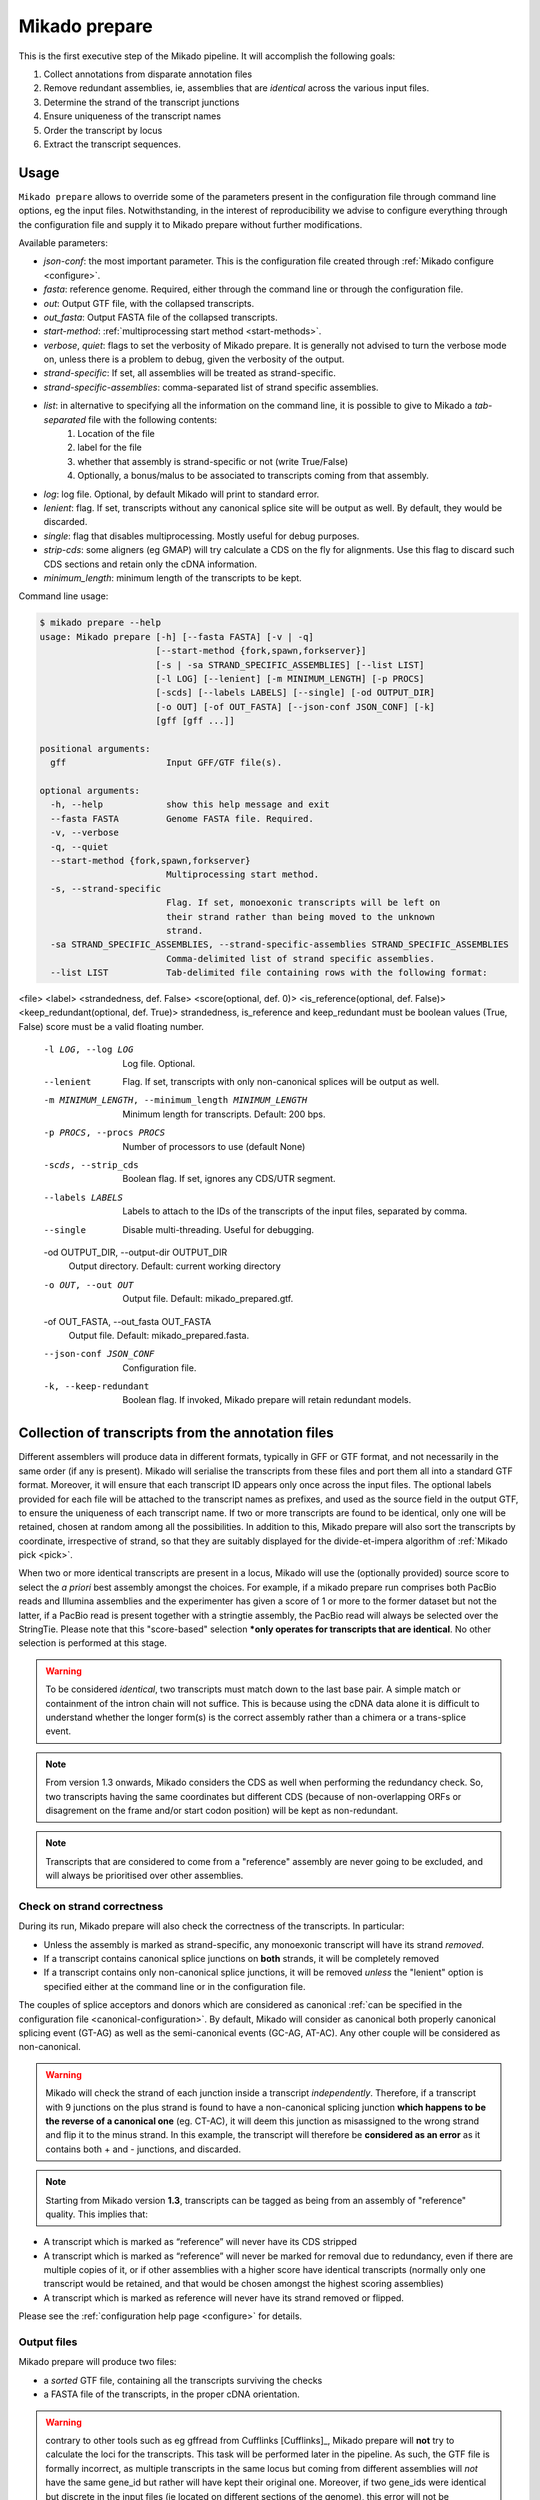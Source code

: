 .. _prepare:

Mikado prepare
==============

This is the first executive step of the Mikado pipeline. It will accomplish the following goals:

#. Collect annotations from disparate annotation files
#. Remove redundant assemblies, ie, assemblies that are *identical* across the various input files.
#. Determine the strand of the transcript junctions
#. Ensure uniqueness of the transcript names
#. Order the transcript by locus
#. Extract the transcript sequences.

Usage
~~~~~

``Mikado prepare`` allows to override some of the parameters present in the configuration file through command line options, eg the input files. Notwithstanding, in the interest of reproducibility we advise to configure everything through the configuration file and supply it to Mikado prepare without further modifications.

Available parameters:

* *json-conf*: the most important parameter. This is the configuration file created through :ref:`Mikado configure <configure>`.
* *fasta*: reference genome. Required, either through the command line or through the configuration file.
* *out*: Output GTF file, with the collapsed transcripts.
* *out_fasta*: Output FASTA file of the collapsed transcripts.
* *start-method*: :ref:`multiprocessing start method <start-methods>`.
* *verbose*, *quiet*: flags to set the verbosity of Mikado prepare. It is generally not advised to turn the verbose mode on, unless there is a problem to debug, given the verbosity of the output.
* *strand-specific*: If set, all assemblies will be treated as strand-specific.
* *strand-specific-assemblies*: comma-separated list of strand specific assemblies.
* *list*: in alternative to specifying all the information on the command line, it is possible to give to Mikado a *tab-separated* file with the following contents:
   #. Location of the file
   #. label for the file
   #. whether that assembly is strand-specific or not (write True/False)
   #. Optionally, a bonus/malus to be associated to transcripts coming from that assembly.
* *log*: log file. Optional, by default Mikado will print to standard error.
* *lenient*: flag. If set, transcripts without any canonical splice site will be output as well. By default, they would be discarded.
* *single*: flag that disables multiprocessing. Mostly useful for debug purposes.
* *strip-cds*: some aligners (eg GMAP) will try calculate a CDS on the fly for alignments. Use this flag to discard such CDS sections and retain only the cDNA information.
* *minimum_length*: minimum length of the transcripts to be kept.

Command line usage:

.. code-block:: bash

    $ mikado prepare --help
    usage: Mikado prepare [-h] [--fasta FASTA] [-v | -q]
                          [--start-method {fork,spawn,forkserver}]
                          [-s | -sa STRAND_SPECIFIC_ASSEMBLIES] [--list LIST]
                          [-l LOG] [--lenient] [-m MINIMUM_LENGTH] [-p PROCS]
                          [-scds] [--labels LABELS] [--single] [-od OUTPUT_DIR]
                          [-o OUT] [-of OUT_FASTA] [--json-conf JSON_CONF] [-k]
                          [gff [gff ...]]
    
    positional arguments:
      gff                   Input GFF/GTF file(s).
    
    optional arguments:
      -h, --help            show this help message and exit
      --fasta FASTA         Genome FASTA file. Required.
      -v, --verbose
      -q, --quiet
      --start-method {fork,spawn,forkserver}
                            Multiprocessing start method.
      -s, --strand-specific
                            Flag. If set, monoexonic transcripts will be left on
                            their strand rather than being moved to the unknown
                            strand.
      -sa STRAND_SPECIFIC_ASSEMBLIES, --strand-specific-assemblies STRAND_SPECIFIC_ASSEMBLIES
                            Comma-delimited list of strand specific assemblies.
      --list LIST           Tab-delimited file containing rows with the following format:
<file>  <label> <strandedness, def. False> <score(optional, def. 0)> <is_reference(optional, def. False)> <keep_redundant(optional, def. True)>
strandedness, is_reference and keep_redundant must be boolean values (True, False)
score must be a valid floating number.
      -l LOG, --log LOG     Log file. Optional.
      --lenient             Flag. If set, transcripts with only non-canonical
                            splices will be output as well.
      -m MINIMUM_LENGTH, --minimum_length MINIMUM_LENGTH
                            Minimum length for transcripts. Default: 200 bps.
      -p PROCS, --procs PROCS
                            Number of processors to use (default None)
      -scds, --strip_cds    Boolean flag. If set, ignores any CDS/UTR segment.
      --labels LABELS       Labels to attach to the IDs of the transcripts of the
                            input files, separated by comma.
      --single              Disable multi-threading. Useful for debugging.
      -od OUTPUT_DIR, --output-dir OUTPUT_DIR
                            Output directory. Default: current working directory
      -o OUT, --out OUT     Output file. Default: mikado_prepared.gtf.
      -of OUT_FASTA, --out_fasta OUT_FASTA
                            Output file. Default: mikado_prepared.fasta.
      --json-conf JSON_CONF
                            Configuration file.
      -k, --keep-redundant  Boolean flag. If invoked, Mikado prepare will retain
                            redundant models.


Collection of transcripts from the annotation files
~~~~~~~~~~~~~~~~~~~~~~~~~~~~~~~~~~~~~~~~~~~~~~~~~~~

Different assemblers will produce data in different formats, typically in GFF or GTF format, and not necessarily in the same order (if any is present). Mikado will serialise the transcripts from these files and port them all into a standard GTF format. Moreover, it will ensure that each transcript ID appears only once across the input files. The optional labels provided for each file will be attached to the transcript names as prefixes, and used as the source field in the output GTF, to ensure the uniqueness of each transcript name.
If two or more transcripts are found to be identical, only one will be retained, chosen at random among all the possibilities.
In addition to this, Mikado prepare will also sort the transcripts by coordinate, irrespective of strand, so that they are suitably displayed for the divide-et-impera algorithm of :ref:`Mikado pick <pick>`.

When two or more identical transcripts are present in a locus, Mikado will use the (optionally provided) source score to select the *a priori* best assembly amongst the choices.
For example, if a mikado prepare run comprises both PacBio reads and Illumina assemblies and the experimenter has given a score of 1 or more to the former dataset but not the latter, if a PacBio read is present together with a stringtie assembly, the PacBio read will always be selected over the StringTie.
Please note that this "score-based" selection ***only operates for transcripts that are identical**. No other selection is performed at this stage.

.. warning:: To be considered *identical*, two transcripts must match down to the last base pair. A simple match or containment of the intron chain will not suffice. This is because using the cDNA data alone it is difficult to understand whether the longer form(s) is the correct assembly rather than a chimera or a trans-splice event.
.. note:: From version 1.3 onwards, Mikado considers the CDS as well when performing the redundancy check. So, two transcripts having the same coordinates but different CDS (because of non-overlapping ORFs or disagrement on the frame and/or start codon position) will be kept as non-redundant.
.. note:: Transcripts that are considered to come from a "reference" assembly are never going to be excluded, and will always be prioritised over other assemblies.


Check on strand correctness
---------------------------

During its run, Mikado prepare will also check the correctness of the transcripts. In particular:

* Unless the assembly is marked as strand-specific, any monoexonic transcript will have its strand *removed*.
* If a transcript contains canonical splice junctions on **both** strands, it will be completely removed
* If a transcript contains only non-canonical splice junctions, it will be removed *unless* the "lenient" option is specified either at the command line or in the configuration file.

The couples of splice acceptors and donors which are considered as canonical :ref:`can be specified in the configuration file <canonical-configuration>`. By default, Mikado will consider as canonical both properly canonical splicing event (GT-AG) as well as the semi-canonical events (GC-AG, AT-AC). Any other couple will be considered as non-canonical.

.. warning:: Mikado will check the strand of each junction inside a transcript *independently*. Therefore, if a transcript with 9 junctions on the plus strand is found to have a non-canonical splicing junction **which happens to be the reverse of a canonical one** (eg. CT-AC), it will deem this junction as misassigned to the wrong strand and flip it to the minus strand. In this example, the transcript will therefore be **considered as an error** as it contains both + and - junctions, and discarded.

.. note:: Starting from Mikado version **1.3**, transcripts can be tagged as being from an assembly of "reference" quality. This implies that:

* A transcript which is marked as “reference” will never have its CDS stripped
* A transcript which is marked as “reference” will never be marked for removal due to redundancy, even if there are multiple copies of it, or if other assemblies with a higher score have identical transcripts (normally only one transcript would be retained, and that would be chosen amongst the highest scoring assemblies)
* A transcript which is marked as reference will never have its strand removed or flipped.

Please see the :ref:`configuration help page <configure>` for details.


Output files
------------

Mikado prepare will produce two files:

* a *sorted* GTF file, containing all the transcripts surviving the checks
* a FASTA file of the transcripts, in the proper cDNA orientation.

.. warning:: contrary to other tools such as eg gffread from Cufflinks [Cufflinks]_, Mikado prepare will **not** try to calculate the loci for the transcripts. This task will be performed later in the pipeline. As such, the GTF file is formally incorrect, as multiple transcripts in the same locus but coming from different assemblies will *not* have the same gene_id but rather will have kept their original one. Moreover, if two gene_ids were identical but discrete in the input files (ie located on different sections of the genome), this error will not be corrected. If you desire to use this GTF file for any purpose, please use a tool like gffread to calculate the loci appropriately.
